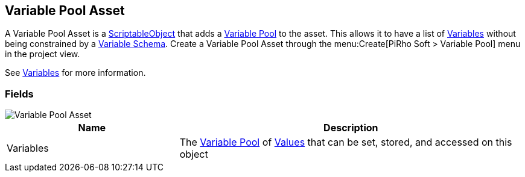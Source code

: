 [#manual/variable-pool-asset]

## Variable Pool Asset

A Variable Pool Asset is a https://docs.unity3d.com/ScriptReference/ScriptableObject.html[ScriptableObject^] that adds a <<reference/variable-pool.html,Variable Pool>> to the asset. This allows it to have a list of <<reference/variable-value.html,Variables>> without being constrained by a <<manual/variable-schema.html,Variable Schema>>. Create a Variable Pool Asset through the menu:Create[PiRho Soft > Variable Pool] menu in the project view.

See <<topics/variables/overview.html,Variables>> for more information. +

### Fields

image::variable-pool-asset.png[Variable Pool Asset]

[cols="1,2"]
|===
| Name	| Description

| Variables	| The <<reference/variable-pool.html,Variable Pool>> of <<reference/variable-value.html,Values>> that can be set, stored, and accessed on this object
|===

ifdef::backend-multipage_html5[]
<<reference/variable-pool-asset.html,Reference>>
endif::[]